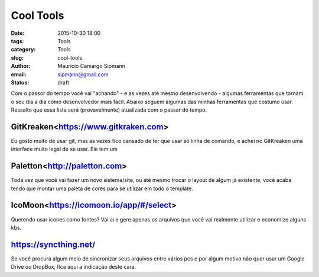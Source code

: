 Cool Tools
##############################

:date: 2015-10-30 18:00
:tags: Tools
:category: Tools
:slug: cool-tools
:author: Maurício Camargo Sipmann
:email:  sipmann@gmail.com
:status: draft

Com o passor do tempo você vai "achando" - e as vezes até mesmo desenvolvendo - algumas ferramentas que tornam o seu dia a dia como desenvolvedor mais fácil. Abaixo seguem algumas das minhas ferramentas que costumo usar. Ressalto que essa lista será (provavelmente) atualizada com o passar do tempo.

GitKreaken<https://www.gitkraken.com>
-----------------

Eu gosto muito de usar git, mas as vezes fico cansado de ter que usar só linha de comando, e achei no GitKreaken uma interface muito legal de se usar. Ele tem um 


Paletton<http://paletton.com>
-------------------

Toda vez que você vai fazer um novo sistema/site, ou até mesmo trocar o layout de algum já existente, você acaba tendo que montar uma paleta de cores para se utilizar em todo o template. 


IcoMoon<https://icomoon.io/app/#/select>
-------------------

Querendo usar icones como fontes? Vai ai e gere apenas os arquivos que você vai realmente utilizar e economize alguns kbs.

https://syncthing.net/
-------------------

Se você procura algum meio de sincronizar seus arquivos entre vários pcs e por algum motivo não quer usar um Google Drive ou DropBox, fica aqui a indicação deste cara.







